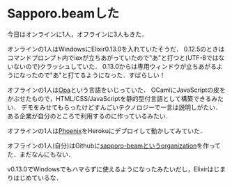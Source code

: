 * Sapporo.beamした

今日はオンラインに1人，オフラインに3人もきた．

オンラインの1人はWindowsにElixir0.13.0を入れていたそうだ．
0.12.5のときはコマンドプロンプト内でiexが立ちあがっていたので"あ"と打つと(UTF-8ではないないので)クラッシュしていた．
0.13.0からは専用ウィンドウが立ちあがるようになったので"あ"と打てるようになった．すばらしい！

オフラインの1人は[[http://opalang.org/][Opa]]という言語をいじっていた．
OCamlにJavaScriptの皮をかぶせたもので，HTML/CSS/JavaScriptを静的型付言語として構築できるみたい．
デモをみせてもらったけどすんごいテクノロジーで一言は説明しがたい．
ある企業が自分のところで利用するのに作っているみたい．

オフラインの1人は[[https://github.com/phoenixframework/phoenix][Phoenix]]をHerokuにデプロイして動かしてみていた．

オフラインの1人(自分)はGithubに[[https://github.com/sapporo-beam][sapporo-beamというorganization]]を作ってた．まだなんにもない．

v0.13.0でWindowsでもハマらずに使えるようになったみたいだし，Elixirはじまりはじめているな．
